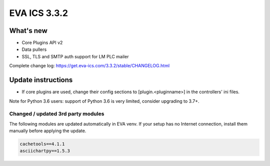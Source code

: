 EVA ICS 3.3.2
*************

What's new
==========

* Core Plugins API v2
* Data pullers
* SSL, TLS and SMTP auth support for LM PLC mailer

Complete change log: https://get.eva-ics.com/3.3.2/stable/CHANGELOG.html

Update instructions
===================

* If core plugins are used, change their config sections to
  [plugin.<pluginname>] in the controllers' ini files.

Note for Python 3.6 users: support of Python 3.6 is very limited, consider
upgrading to 3.7+.

Changed / updated 3rd party modules
-----------------------------------

The following modules are updated automatically in EVA venv. If your setup has
no Internet connection, install them manually before applying the update.

.. code-block::

    cachetools==4.1.1
    asciichartpy==1.5.3
